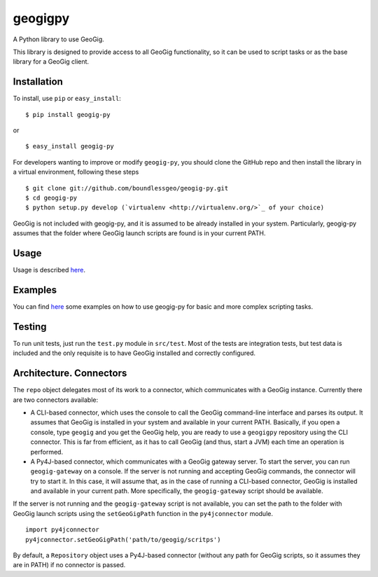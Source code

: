 geogigpy
========

A Python library to use GeoGig.

This library is designed to provide access to all GeoGig functionality, so it can be used to script tasks or as the base library for a GeoGig client.

Installation
-------------

To install, use ``pip`` or ``easy_install``:

::
	
	$ pip install geogig-py

or

::

	$ easy_install geogig-py

For developers wanting to improve or modify ``geogig-py``, you should clone the GitHub repo and then install the library in a virtual environment, following these steps

::

	$ git clone git://github.com/boundlessgeo/geogig-py.git 
	$ cd geogig-py 
	$ python setup.py develop (`virtualenv <http://virtualenv.org/>`_ of your choice)


GeoGig is not included with geogig-py, and it is assumed to be already installed in your system. Particularly, geogig-py assumes that the folder where GeoGig launch scripts are found is in your current PATH.

Usage
-----

Usage is described `here <./doc/source/usage.rst>`_.

Examples
--------

You can find `here <./doc/source/examples.rst>`_ some examples on how to use geogig-py for basic and more complex scripting tasks.

Testing
--------

To run unit tests, just run the ``test.py`` module in ``src/test``. Most of the tests are integration tests, but test data is included and the only requisite is to have GeoGig installed and correctly configured.


Architecture. Connectors
-------------------------

The ``repo`` object delegates most of its work to a connector, which communicates with a GeoGig instance. Currently there are two connectors available:

- A CLI-based connector, which uses the console to call the GeoGig command-line interface and parses its output. It assumes that GeoGig is installed in your system and available in your current PATH. Basically, if you open a console, type ``geogig`` and you get the GeoGig help, you are ready to use a ``geogigpy`` repository using the CLI connector. This is far from efficient, as it has to call GeoGig (and thus, start a JVM) each time an operation is performed.

- A Py4J-based connector, which communicates with a GeoGig gateway server. To start the server, you can run ``geogig-gateway`` on a console. If the server is not running and accepting GeoGig commands, the connector will try to start it. In this case, it will assume that, as in the case of running a CLI-based connector, GeoGig is installed and available in your current path. More specifically, the ``geogig-gateway`` script should be available.

If the server is not running and the ``geogig-gateway`` script is not available, you can set the path to the folder with GeoGig launch scripts using the ``setGeoGigPath`` function in the ``py4jconnector`` module.

::

	import py4jconnector
	py4jconnector.setGeoGigPath('path/to/geogig/scritps')	

By default, a ``Repository`` object uses a Py4J-based connector (without any path for GeoGig scripts, so it assumes they are in PATH) if no connector is passed.


